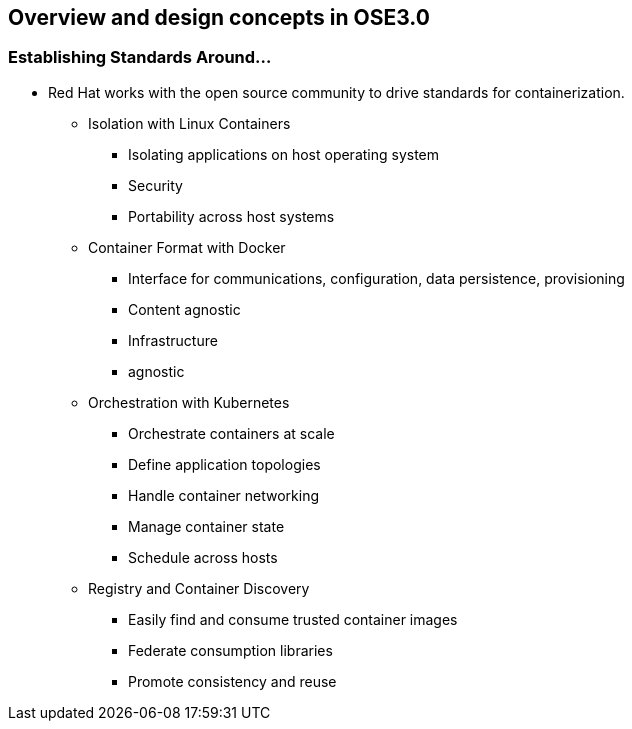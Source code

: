 
:scrollbar:
:data-uri:
== Overview and design concepts in OSE3.0

=== Establishing Standards Around...

* Red Hat works with the open source community to drive standards for containerization.
** Isolation with Linux Containers
*** Isolating applications on host operating system
*** Security
*** Portability across host systems
** Container Format with Docker
*** Interface for communications, configuration, data persistence, provisioning
*** Content agnostic
*** Infrastructure
*** agnostic
** Orchestration with Kubernetes
*** Orchestrate containers at scale
*** Define application topologies
*** Handle container networking
*** Manage container state
*** Schedule across hosts
** Registry and Container Discovery
*** Easily find and consume trusted container images
*** Federate consumption libraries
*** Promote consistency and reuse

ifdef::showScript[]

=== Transcript

* Red Hat works with the open source community to drive standards for containerization.
** Isolation with Linux Containers
** Container Format with Docker
** Orchestration with Kubernetes
** Registry and Container Discovery

endif::showScript[]



